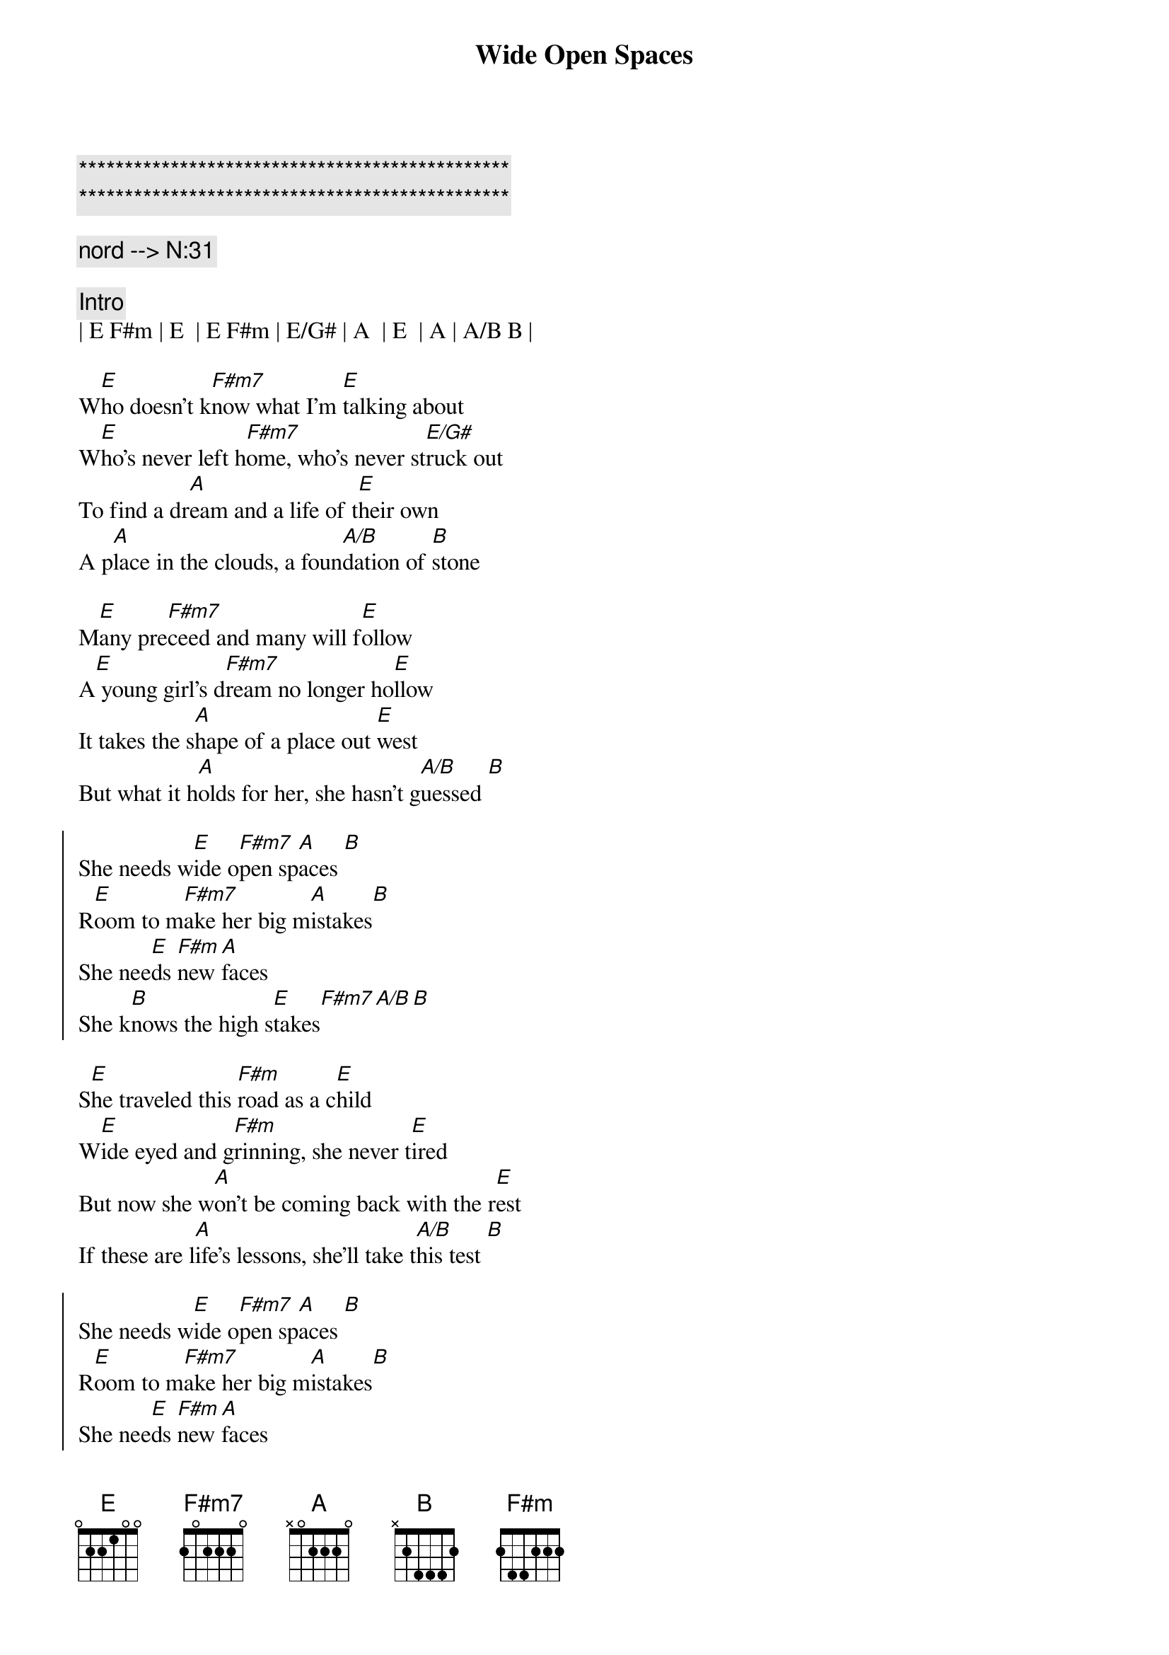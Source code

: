 {title: Wide Open Spaces}
{artist: Dixie Chicks}
{key: D}
{duration: 3:00}
{tempo: 90}

{c:***********************************************}
{c:***********************************************}

{c: nord --> N:31}

{c:Intro}
| E F#m | E  | E F#m | E/G# | A  | E  | A | A/B B | 

{sov}
W[E]ho doesn't k[F#m7]now what I'm [E]talking about
W[E]ho's never left h[F#m7]ome, who's never st[E/G#]ruck out
To find a dr[A]eam and a life of t[E]heir own
A p[A]lace in the clouds, a foun[A/B]dation of [B]stone
{eov}

{sov}
M[E]any pre[F#m7]ceed and many will f[E]ollow
A[E] young girl's d[F#m7]ream no longer ho[E]llow
It takes the s[A]hape of a place out [E]west
But what it h[A]olds for her, she hasn't g[A/B]uessed [B]
{eov}

{soc}
She needs w[E]ide o[F#m7]pen sp[A]aces [B]  
R[E]oom to m[F#m7]ake her big m[A]istakes[B] 
She nee[E]ds [F#m]new [A]faces 
She k[B]nows the high s[E]takes[F#m7][A/B][B]
{eoc}

{sov}
S[E]he traveled this [F#m]road as a c[E]hild
W[E]ide eyed and g[F#m]rinning, she never t[E]ired
But now she w[A]on't be coming back with the r[E]est
If these are l[A]ife's lessons, she'll take t[A/B]his test [B]
{eov}

{soc}
She needs w[E]ide o[F#m7]pen sp[A]aces [B]  
R[E]oom to m[F#m7]ake her big m[A]istakes[B] 
She nee[E]ds [F#m]new [A]faces 
She k[B]nows the high s[E]takes she k[F#m7]nows the higher stak[A/B]es [B]
{eoc}

{c:Solo}
[E]-- [F#m7] | [E]-- | [E]--[F#m7] | [E]--
[E]Ahh [F#m7]ahh Ah[E]hh 
[F#m7]Ahh [F#m7/B]ah..[E]ahh

{sov}
[E]As her folks drive a[A]way, her dad yells, "C[E]heck the oil!"
Mom stares out the w[A]indow and says, "I'm l[E]eaving my girl"
She said, "It d[A]idn't seem like that long a[E]go"
When she s[A]tood there and let her own f[B]olks know
{eov}

{soc}
She needed w[E]ide o[F#m7]pen sp[A]aces [B]  
R[E]oom to m[F#m7]ake her big m[A]istakes[B] 
She nee[E]ds [F#m]new fa[A]ces 
She k[B]nows the high s[E]takes she k[F#m7]nows the high stak[A]es 
She knows the [B]high s[E]takes
Wide [F#m7]open spac[A]es she [B]knows the high [E]stakes [F#m7]
[A] she kn[B]ows the high [E]stakes wide [F#m7]open space[A/B]s [B]
{eoc}

{c:Outro}
| E F#m | A A/B | E |
